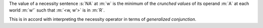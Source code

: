 The value of a necessity sentence :s:`NA` at :m:`w` is the minimum of the
*crunched values* of its operand :m:`A` at each world :m:`w'` such that
:m:`<w, w'>` is in :m:`R`.

This is in accord with interpreting the necessity operator
in terms of `generalized conjunction`.
